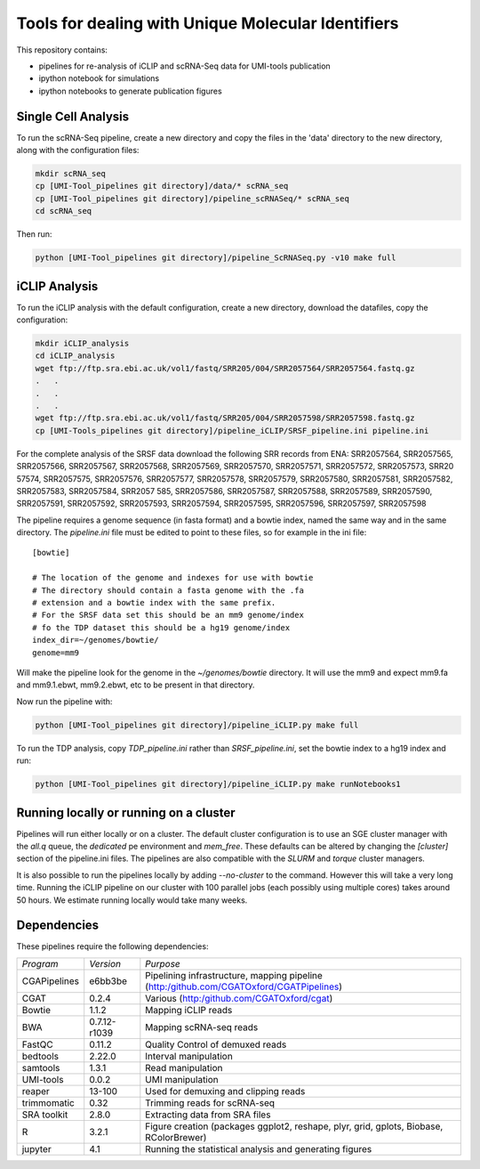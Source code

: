 Tools for dealing with Unique Molecular Identifiers
====================================================

This repository contains:

* pipelines for re-analysis of iCLIP and scRNA-Seq data for UMI-tools publication

* ipython notebook for simulations

* ipython notebooks to generate publication figures


Single Cell Analysis
---------------------

To run the scRNA-Seq pipeline, create a new directory and copy the
files in the 'data' directory to the new directory, along with the
configuration files:

.. code:: bash

   mkdir scRNA_seq
   cp [UMI-Tool_pipelines git directory]/data/* scRNA_seq
   cp [UMI-Tool_pipelines git directory]/pipeline_scRNASeq/* scRNA_seq
   cd scRNA_seq

Then run:

.. code:: bash

   python [UMI-Tool_pipelines git directory]/pipeline_ScRNASeq.py -v10 make full

iCLIP Analysis
---------------

To run the iCLIP analysis with the default configuration, create a new
directory, download the datafiles, copy the configuration:

.. code:: bash

	  mkdir iCLIP_analysis
	  cd iCLIP_analysis
	  wget ftp://ftp.sra.ebi.ac.uk/vol1/fastq/SRR205/004/SRR2057564/SRR2057564.fastq.gz
	  .   .
	  .   .
	  .   .
	  wget ftp://ftp.sra.ebi.ac.uk/vol1/fastq/SRR205/004/SRR2057598/SRR2057598.fastq.gz
	  cp [UMI-Tools_pipelines git directory]/pipeline_iCLIP/SRSF_pipeline.ini pipeline.ini

For the complete analysis of the SRSF data download the following SRR
records from ENA: SRR2057564, SRR2057565, SRR2057566, SRR2057567,
SRR2057568, SRR2057569, SRR2057570, SRR2057571, SRR2057572,
SRR2057573, SRR20 57574, SRR2057575, SRR2057576, SRR2057577,
SRR2057578, SRR2057579, SRR2057580, SRR2057581, SRR2057582,
SRR2057583, SRR2057584, SRR2057 585, SRR2057586, SRR2057587,
SRR2057588, SRR2057589, SRR2057590, SRR2057591, SRR2057592,
SRR2057593, SRR2057594, SRR2057595, SRR2057596, SRR2057597,
SRR2057598

The pipeline requires a genome sequence (in fasta format) and a bowtie 
index, named the same way and in the same directory. The `pipeline.ini`
file must be edited to point to these files, so for example in the ini file::

	[bowtie]

	# The location of the genome and indexes for use with bowtie
	# The directory should contain a fasta genome with the .fa
	# extension and a bowtie index with the same prefix.
	# For the SRSF data set this should be an mm9 genome/index
	# fo the TDP dataset this should be a hg19 genome/index
	index_dir=~/genomes/bowtie/
	genome=mm9

Will make the pipeline look for the genome in the `~/genomes/bowtie` directory.
It will use the mm9 and expect mm9.fa and mm9.1.ebwt, mm9.2.ebwt, etc to be
present in that directory.

Now run the pipeline with:

.. code:: bash

	  python [UMI-Tool_pipelines git directory]/pipeline_iCLIP.py make full

To run the TDP analysis, copy `TDP_pipeline.ini` rather than
`SRSF_pipeline.ini`, set the bowtie index to a hg19 index and run:

.. code:: bash

	   python [UMI-Tool_pipelines git directory]/pipeline_iCLIP.py make runNotebooks1

Running locally or running on a cluster
----------------------------------------

Pipelines will run either locally or on a cluster. The default cluster
configuration is to use an SGE cluster manager with the `all.q` queue,
the `dedicated` pe environment and `mem_free`.  These defaults can be
altered by changing the `[cluster]` section of the pipeline.ini files.
The pipelines are also compatible with the `SLURM` and `torque`
cluster managers.

It is also possible to run the pipelines locally by adding
`--no-cluster` to the command.  However this will take a very long
time. Running the iCLIP pipeline on our cluster with 100 parallel jobs
(each possibly using multiple cores) takes around 50 hours. We
estimate running locally would take many weeks.

Dependencies
-------------

These pipelines require the following dependencies:

+--------------------+-------------------+------------------------------------------------+
|*Program*           |*Version*          |*Purpose*                                       |
+--------------------+-------------------+------------------------------------------------+
|CGAPipelines        | e6bb3be           |Pipelining infrastructure, mapping pipeline     |
|                    |                   |(http:/github.com/CGATOxford/CGATPipelines)     | 
+--------------------+-------------------+------------------------------------------------+
|CGAT                | 0.2.4             |Various                                         |
|                    |                   |(http:/github.com/CGATOxford/cgat)              |
+--------------------+-------------------+------------------------------------------------+
|Bowtie              | 1.1.2             |Mapping iCLIP reads                             |
+--------------------+-------------------+------------------------------------------------+
|BWA                 | 0.7.12-r1039      |Mapping scRNA-seq reads                         |
+--------------------+-------------------+------------------------------------------------+
|FastQC              | 0.11.2            |Quality Control of demuxed reads                |
+--------------------+-------------------+------------------------------------------------+
|bedtools            | 2.22.0            |Interval manipulation                           |
+--------------------+-------------------+------------------------------------------------+
|samtools            | 1.3.1             |Read manipulation                               |
+--------------------+-------------------+------------------------------------------------+
|UMI-tools           | 0.0.2             |UMI manipulation                                |
+--------------------+-------------------+------------------------------------------------+
|reaper              | 13-100            |Used for demuxing and clipping reads            |
+--------------------+-------------------+------------------------------------------------+
|trimmomatic         | 0.32              |Trimming reads for scRNA-seq                    |
|                    |                   |                                                |
+--------------------+-------------------+------------------------------------------------+
|SRA toolkit         | 2.8.0             |Extracting data from SRA files                  |
|                    |                   |                                                |
+--------------------+-------------------+------------------------------------------------+
|R                   | 3.2.1             |Figure creation (packages ggplot2, reshape,     |
|                    |                   |plyr, grid, gplots, Biobase, RColorBrewer)      |
+--------------------+-------------------+------------------------------------------------+
|jupyter             | 4.1               |Running the statistical analysis and generating |
|                    |                   |figures                                         |
+--------------------+-------------------+------------------------------------------------+
